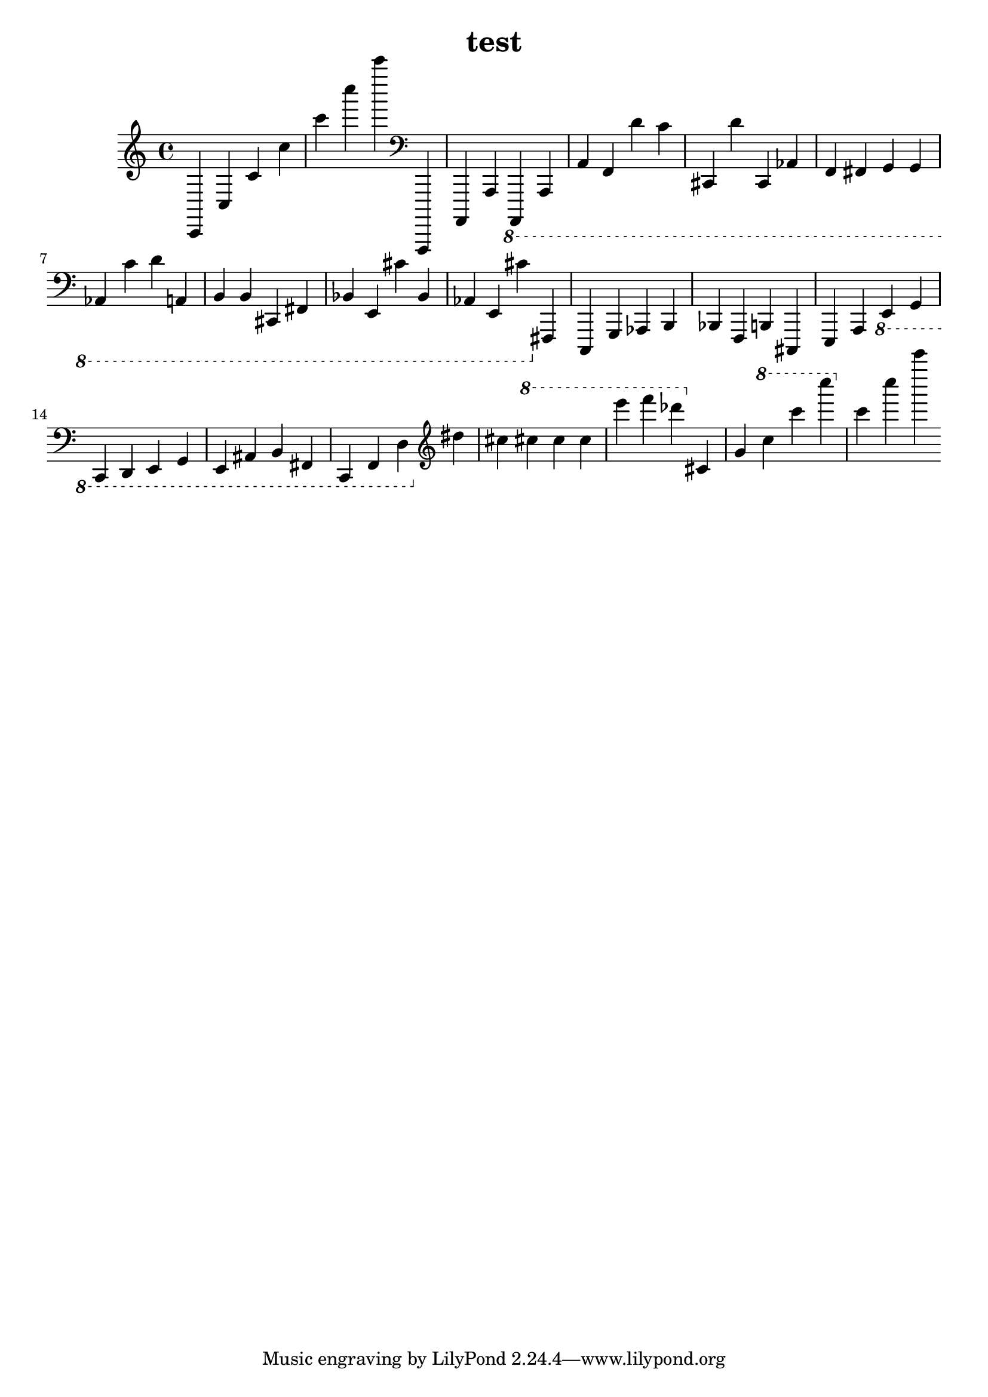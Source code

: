 \header {
	title = "test"
}

\absolute {
	\clef treble c, c c' c'' c''' c'''' c'''''
	\clef bass a,,,, a,,, a,, \ottava #-1 a,,,, a,,, a,, f,, d c  cis,, d cis,, as,, f,, fis,, g,, g,, as,, c d a,, b,, b,, cis,, fis,, bes,, e,, cis bes,, as,, e,, cis \ottava #0 fis,, c,, g,, as,, b,, bes,, f,, b,, cis,, e,, a,, \ottava #-1 e,, g,, c,, d,, e,, g,, e,, ais,, b,, fis,, c,, f,, d, \ottava #0 \clef treble dis'' cis'' \ottava #1 cis''' cis''' cis''' e'''' f'''' des'''' \ottava #0 cis' g' \ottava #1 c''' c'''' c''''' \ottava #0 c''' c'''' c''''' 
}
